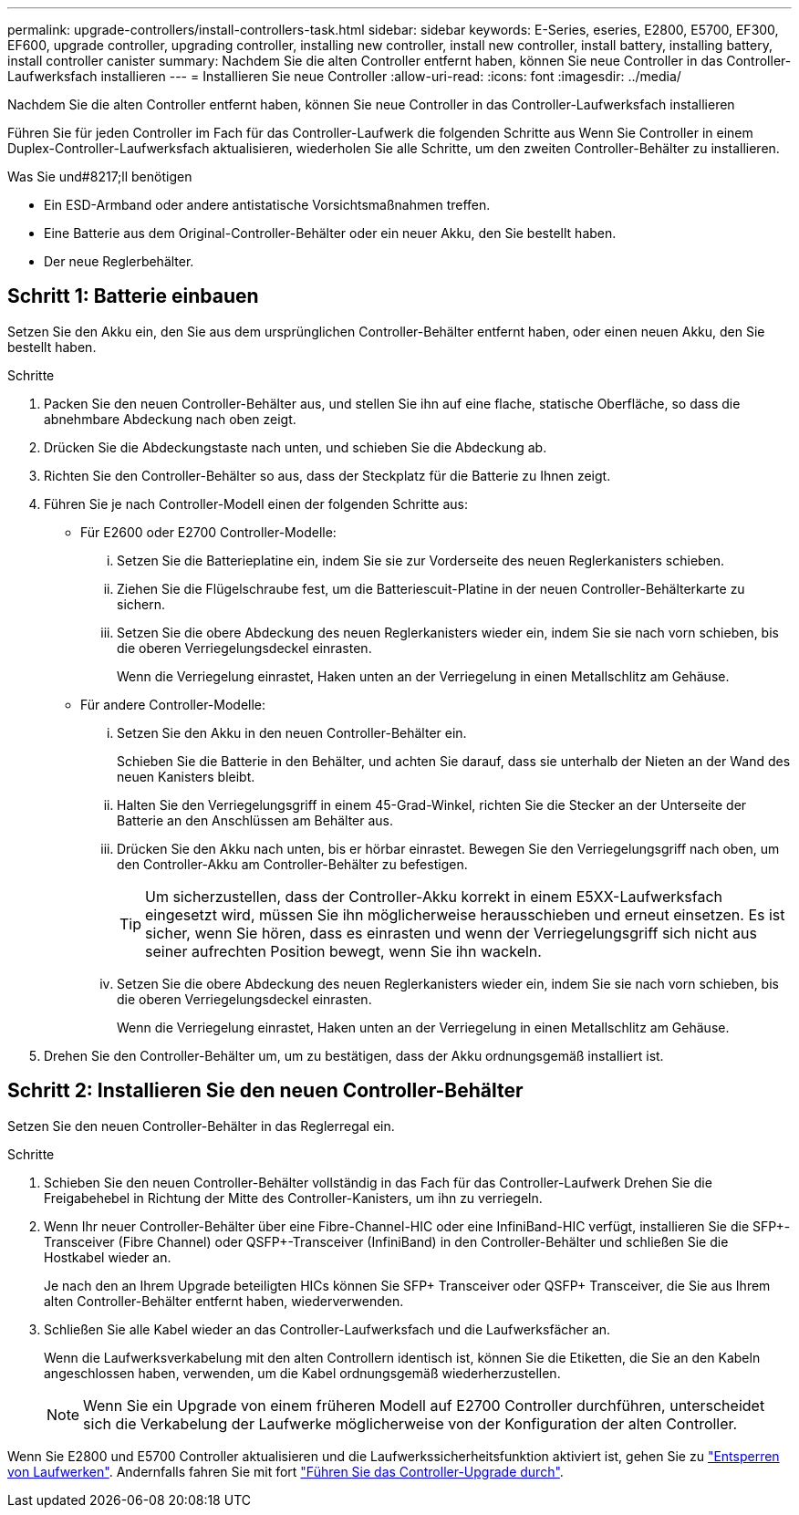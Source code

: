 ---
permalink: upgrade-controllers/install-controllers-task.html 
sidebar: sidebar 
keywords: E-Series, eseries, E2800, E5700, EF300, EF600, upgrade controller, upgrading controller, installing new controller, install new controller, install battery, installing battery, install controller canister 
summary: Nachdem Sie die alten Controller entfernt haben, können Sie neue Controller in das Controller-Laufwerksfach installieren 
---
= Installieren Sie neue Controller
:allow-uri-read: 
:icons: font
:imagesdir: ../media/


[role="lead"]
Nachdem Sie die alten Controller entfernt haben, können Sie neue Controller in das Controller-Laufwerksfach installieren

Führen Sie für jeden Controller im Fach für das Controller-Laufwerk die folgenden Schritte aus Wenn Sie Controller in einem Duplex-Controller-Laufwerksfach aktualisieren, wiederholen Sie alle Schritte, um den zweiten Controller-Behälter zu installieren.

.Was Sie und#8217;ll benötigen
* Ein ESD-Armband oder andere antistatische Vorsichtsmaßnahmen treffen.
* Eine Batterie aus dem Original-Controller-Behälter oder ein neuer Akku, den Sie bestellt haben.
* Der neue Reglerbehälter.




== Schritt 1: Batterie einbauen

Setzen Sie den Akku ein, den Sie aus dem ursprünglichen Controller-Behälter entfernt haben, oder einen neuen Akku, den Sie bestellt haben.

.Schritte
. Packen Sie den neuen Controller-Behälter aus, und stellen Sie ihn auf eine flache, statische Oberfläche, so dass die abnehmbare Abdeckung nach oben zeigt.
. Drücken Sie die Abdeckungstaste nach unten, und schieben Sie die Abdeckung ab.
. Richten Sie den Controller-Behälter so aus, dass der Steckplatz für die Batterie zu Ihnen zeigt.
. Führen Sie je nach Controller-Modell einen der folgenden Schritte aus:
+
** Für E2600 oder E2700 Controller-Modelle:
+
... Setzen Sie die Batterieplatine ein, indem Sie sie zur Vorderseite des neuen Reglerkanisters schieben.
... Ziehen Sie die Flügelschraube fest, um die Batteriescuit-Platine in der neuen Controller-Behälterkarte zu sichern.
... Setzen Sie die obere Abdeckung des neuen Reglerkanisters wieder ein, indem Sie sie nach vorn schieben, bis die oberen Verriegelungsdeckel einrasten.
+
Wenn die Verriegelung einrastet, Haken unten an der Verriegelung in einen Metallschlitz am Gehäuse.



** Für andere Controller-Modelle:
+
... Setzen Sie den Akku in den neuen Controller-Behälter ein.
+
Schieben Sie die Batterie in den Behälter, und achten Sie darauf, dass sie unterhalb der Nieten an der Wand des neuen Kanisters bleibt.

... Halten Sie den Verriegelungsgriff in einem 45-Grad-Winkel, richten Sie die Stecker an der Unterseite der Batterie an den Anschlüssen am Behälter aus.
... Drücken Sie den Akku nach unten, bis er hörbar einrastet. Bewegen Sie den Verriegelungsgriff nach oben, um den Controller-Akku am Controller-Behälter zu befestigen.
+

TIP: Um sicherzustellen, dass der Controller-Akku korrekt in einem E5XX-Laufwerksfach eingesetzt wird, müssen Sie ihn möglicherweise herausschieben und erneut einsetzen. Es ist sicher, wenn Sie hören, dass es einrasten und wenn der Verriegelungsgriff sich nicht aus seiner aufrechten Position bewegt, wenn Sie ihn wackeln.

... Setzen Sie die obere Abdeckung des neuen Reglerkanisters wieder ein, indem Sie sie nach vorn schieben, bis die oberen Verriegelungsdeckel einrasten.
+
Wenn die Verriegelung einrastet, Haken unten an der Verriegelung in einen Metallschlitz am Gehäuse.





. Drehen Sie den Controller-Behälter um, um zu bestätigen, dass der Akku ordnungsgemäß installiert ist.




== Schritt 2: Installieren Sie den neuen Controller-Behälter

Setzen Sie den neuen Controller-Behälter in das Reglerregal ein.

.Schritte
. Schieben Sie den neuen Controller-Behälter vollständig in das Fach für das Controller-Laufwerk Drehen Sie die Freigabehebel in Richtung der Mitte des Controller-Kanisters, um ihn zu verriegeln.
. Wenn Ihr neuer Controller-Behälter über eine Fibre-Channel-HIC oder eine InfiniBand-HIC verfügt, installieren Sie die SFP+-Transceiver (Fibre Channel) oder QSFP+-Transceiver (InfiniBand) in den Controller-Behälter und schließen Sie die Hostkabel wieder an.
+
Je nach den an Ihrem Upgrade beteiligten HICs können Sie SFP+ Transceiver oder QSFP+ Transceiver, die Sie aus Ihrem alten Controller-Behälter entfernt haben, wiederverwenden.

. Schließen Sie alle Kabel wieder an das Controller-Laufwerksfach und die Laufwerksfächer an.
+
Wenn die Laufwerksverkabelung mit den alten Controllern identisch ist, können Sie die Etiketten, die Sie an den Kabeln angeschlossen haben, verwenden, um die Kabel ordnungsgemäß wiederherzustellen.

+

NOTE: Wenn Sie ein Upgrade von einem früheren Modell auf E2700 Controller durchführen, unterscheidet sich die Verkabelung der Laufwerke möglicherweise von der Konfiguration der alten Controller.



Wenn Sie E2800 und E5700 Controller aktualisieren und die Laufwerkssicherheitsfunktion aktiviert ist, gehen Sie zu link:upgrade-unlock-drives-task.html["Entsperren von Laufwerken"]. Andernfalls fahren Sie mit fort link:complete-upgrade-controllers-task.html["Führen Sie das Controller-Upgrade durch"].
